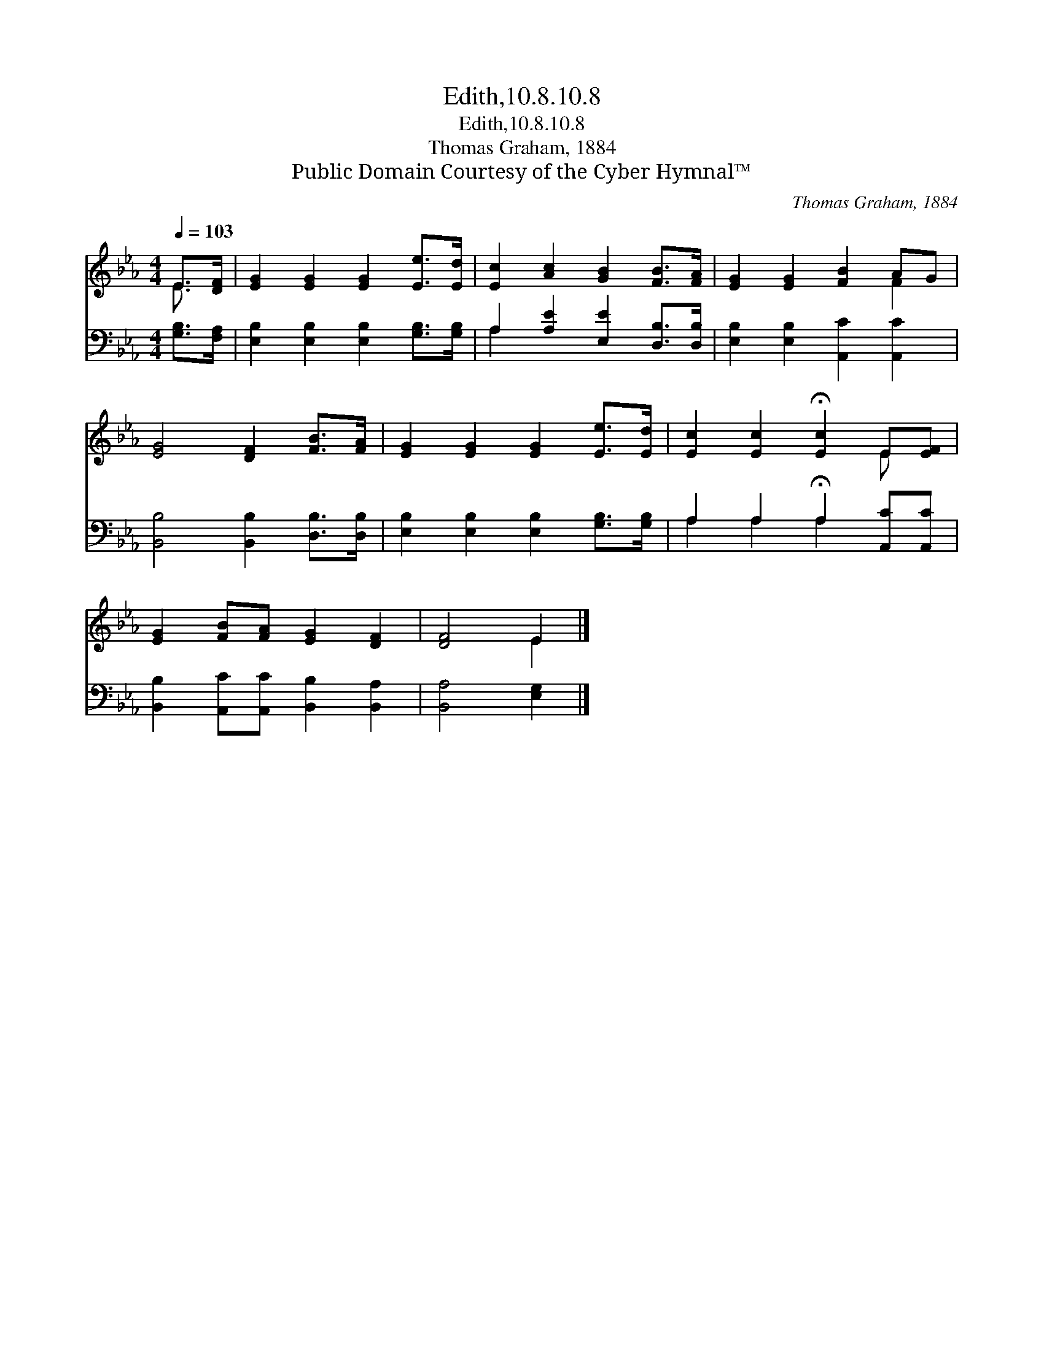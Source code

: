 X:1
T:Edith,10.8.10.8
T:Edith,10.8.10.8
T:Thomas Graham, 1884
T:Public Domain Courtesy of the Cyber Hymnal™
C:Thomas Graham, 1884
Z:Public Domain
Z:Courtesy of the Cyber Hymnal™
%%score ( 1 2 ) ( 3 4 )
L:1/8
Q:1/4=103
M:4/4
K:Eb
V:1 treble 
V:2 treble 
V:3 bass 
V:4 bass 
V:1
 E>[DF] | [EG]2 [EG]2 [EG]2 [Ee]>[Ed] | [Ec]2 [Ac]2 [GB]2 [FB]>[FA] | [EG]2 [EG]2 [FB]2 AG | %4
 [EG]4 [DF]2 [FB]>[FA] | [EG]2 [EG]2 [EG]2 [Ee]>[Ed] | [Ec]2 [Ec]2 !fermata![Ec]2 E[EF] | %7
 [EG]2 [FB][FA] [EG]2 [DF]2 | [DF]4 E2 |] %9
V:2
 E3/2 x/ | x8 | x8 | x6 F2 | x8 | x8 | x6 E x | x8 | x4 E2 |] %9
V:3
 [G,B,]>[F,A,] | [E,B,]2 [E,B,]2 [E,B,]2 [G,B,]>[G,B,] | A,2 [A,E]2 [E,E]2 [D,B,]>[D,B,] | %3
 [E,B,]2 [E,B,]2 [A,,C]2 [A,,C]2 | [B,,B,]4 [B,,B,]2 [D,B,]>[D,B,] | %5
 [E,B,]2 [E,B,]2 [E,B,]2 [G,B,]>[G,B,] | A,2 A,2 !fermata!A,2 [A,,C][A,,C] | %7
 [B,,B,]2 [A,,C][A,,C] [B,,B,]2 [B,,A,]2 | [B,,A,]4 [E,G,]2 |] %9
V:4
 x2 | x8 | A,2 x6 | x8 | x8 | x8 | A,2 A,2 A,2 x2 | x8 | x6 |] %9

